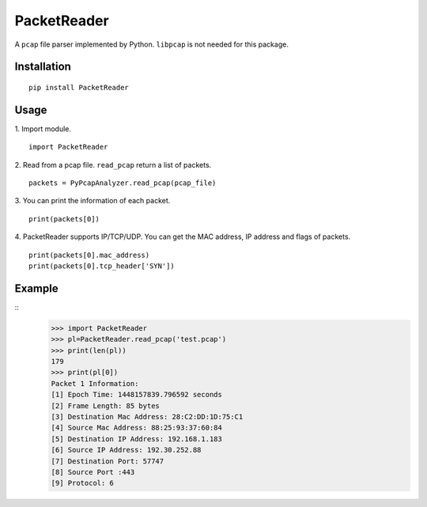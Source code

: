 PacketReader
============

A ``pcap`` file parser implemented by Python. ``libpcap`` is not needed for this package.

Installation
------------

::

  pip install PacketReader

Usage
-----

1. Import module.
::

  import PacketReader

2. Read from a pcap file. ``read_pcap`` return a list of packets.
::

  packets = PyPcapAnalyzer.read_pcap(pcap_file)

3. You can print the information of each packet.
::

  print(packets[0])

4. PacketReader supports IP/TCP/UDP. You can get the MAC address, IP address and flags of packets.
::

    print(packets[0].mac_address)
    print(packets[0].tcp_header['SYN'])


Example
-------
::
    >>> import PacketReader
    >>> pl=PacketReader.read_pcap('test.pcap')
    >>> print(len(pl))
    179
    >>> print(pl[0])
    Packet 1 Information:
    [1] Epoch Time: 1448157839.796592 seconds
    [2] Frame Length: 85 bytes
    [3] Destination Mac Address: 28:C2:DD:1D:75:C1
    [4] Source Mac Address: 88:25:93:37:60:84
    [5] Destination IP Address: 192.168.1.183
    [6] Source IP Address: 192.30.252.88
    [7] Destination Port: 57747
    [8] Source Port :443
    [9] Protocol: 6
